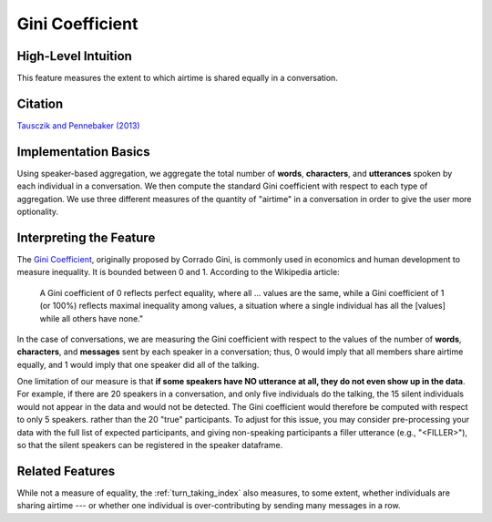 .. _gini_coefficient:

Gini Coefficient
=================

High-Level Intuition
*********************
This feature measures the extent to which airtime is shared equally in a conversation.

Citation
*********
`Tausczik and Pennebaker (2013) <https://www.cs.cmu.edu/~ylataus/files/TausczikPennebaker2013.pdf>`_

Implementation Basics 
**********************
Using speaker-based aggregation, we aggregate the total number of **words**, **characters**, and **utterances** spoken by each individual in a conversation. We then compute the standard Gini coefficient with respect to each type of aggregation. We use three different measures of the quantity of "airtime" in a conversation in order to give the user more optionality.

Interpreting the Feature 
*************************
The `Gini Coefficient <https://en.wikipedia.org/wiki/Gini_coefficient>`_, originally proposed by Corrado Gini, is commonly used in economics and human development to measure inequality. It is bounded between 0 and 1. According to the Wikipedia article: 

.. epigraph::

    A Gini coefficient of 0 reflects perfect equality, where all ... values are the same, while a Gini coefficient of 1 (or 100%) reflects maximal inequality among values, a situation where a single individual has all the [values] while all others have none."

In the case of conversations, we are measuring the Gini coefficient with respect to the values of the number of **words**, **characters**, and **messages** sent by each speaker in a conversation; thus, 0 would imply that all members share airtime equally, and 1 would imply that one speaker did all of the talking.

One limitation of our measure is that **if some speakers have NO utterance at all, they do not even show up in the data**. For example, if there are 20 speakers in a conversation, and only five individuals do the talking, the 15 silent individuals would not appear in the data and would not be detected. The Gini coefficient would therefore be computed with respect to only 5 speakers. rather than the 20 "true" participants. To adjust for this issue, you may consider pre-processing your data with the full list of expected participants, and giving non-speaking participants a filler utterance (e.g., "<FILLER>"), so that the silent speakers can be registered in the speaker dataframe.

Related Features 
*****************
While not a measure of equality, the :ref:`turn_taking_index` also measures, to some extent, whether individuals are sharing airtime --- or whether one individual is over-contributing by sending many messages in a row.